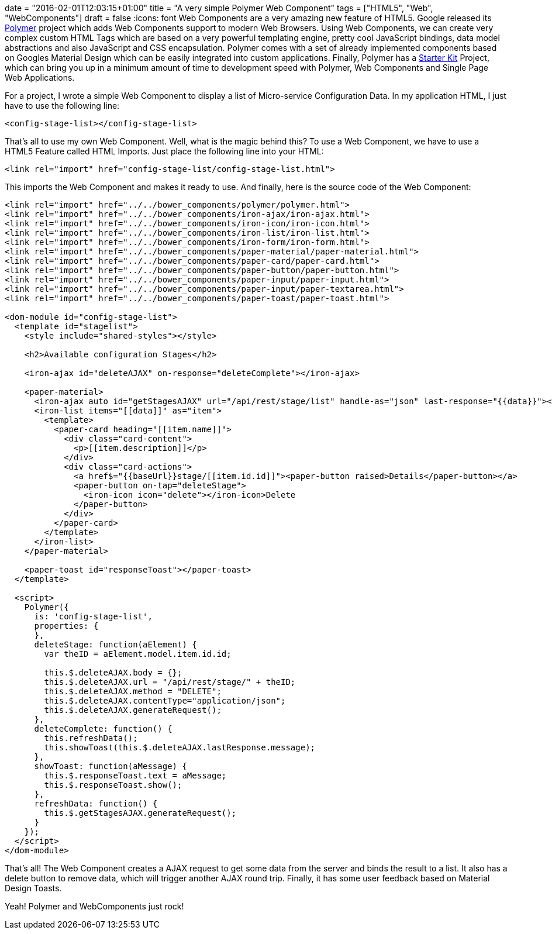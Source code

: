 +++
date = "2016-02-01T12:03:15+01:00"
title = "A very simple Polymer Web Component"
tags = ["HTML5", "Web", "WebComponents"]
draft = false
+++
:icons: font
Web Components are a very amazing new feature of HTML5. Google released its https://www.polymer-project.org/[Polymer] project which adds Web Components support to modern Web Browsers. Using Web Components, we can create very complex custom HTML Tags which are based on a very powerful templating engine, pretty cool JavaScript bindings, data model abstractions and also JavaScript and CSS encapsulation. Polymer comes with a set of already implemented components based on Googles Material Design which can be easily integrated into custom applications. Finally, Polymer has a https://developers.google.com/web/tools/polymer-starter-kit[Starter Kit] Project, which can bring you up in a minimum amount of time to development speed with Polymer, Web Components and Single Page Web Applications.

For a project, I wrote a simple Web Component to display a list of Micro-service Configuration Data. In my application HTML, I just have to use the following line:

[source,html]
----
<config-stage-list></config-stage-list>
----

That's all to use my own Web Component. Well, what is the magic behind this? To use a Web Component, we have to use a HTML5 Feature called HTML Imports. Just place the following line into your HTML:

[source,html]
----
<link rel="import" href="config-stage-list/config-stage-list.html">
----

This imports the Web Component and makes it ready to use. And finally, here is the source code of the Web Component:

[source,html]
----
<link rel="import" href="../../bower_components/polymer/polymer.html">
<link rel="import" href="../../bower_components/iron-ajax/iron-ajax.html">
<link rel="import" href="../../bower_components/iron-icon/iron-icon.html">
<link rel="import" href="../../bower_components/iron-list/iron-list.html">
<link rel="import" href="../../bower_components/iron-form/iron-form.html">
<link rel="import" href="../../bower_components/paper-material/paper-material.html">
<link rel="import" href="../../bower_components/paper-card/paper-card.html">
<link rel="import" href="../../bower_components/paper-button/paper-button.html">
<link rel="import" href="../../bower_components/paper-input/paper-input.html">
<link rel="import" href="../../bower_components/paper-input/paper-textarea.html">
<link rel="import" href="../../bower_components/paper-toast/paper-toast.html">
 
<dom-module id="config-stage-list">
  <template id="stagelist">
    <style include="shared-styles"></style>
 
    <h2>Available configuration Stages</h2>
 
    <iron-ajax id="deleteAJAX" on-response="deleteComplete"></iron-ajax>
 
    <paper-material>
      <iron-ajax auto id="getStagesAJAX" url="/api/rest/stage/list" handle-as="json" last-response="{{data}}"></iron-ajax>
      <iron-list items="[[data]]" as="item">
        <template>
          <paper-card heading="[[item.name]]">
            <div class="card-content">
              <p>[[item.description]]</p>
            </div>
            <div class="card-actions">
              <a href$="{{baseUrl}}stage/[[item.id.id]]"><paper-button raised>Details</paper-button></a>
              <paper-button on-tap="deleteStage">
                <iron-icon icon="delete"></iron-icon>Delete
              </paper-button>
            </div>
          </paper-card>
        </template>
      </iron-list>
    </paper-material>
 
    <paper-toast id="responseToast"></paper-toast>
  </template>
 
  <script>
    Polymer({
      is: 'config-stage-list',
      properties: {
      },
      deleteStage: function(aElement) {
        var theID = aElement.model.item.id.id;
 
        this.$.deleteAJAX.body = {};
        this.$.deleteAJAX.url = "/api/rest/stage/" + theID;
        this.$.deleteAJAX.method = "DELETE";
        this.$.deleteAJAX.contentType="application/json";
        this.$.deleteAJAX.generateRequest();
      },
      deleteComplete: function() {
        this.refreshData();
        this.showToast(this.$.deleteAJAX.lastResponse.message);
      },
      showToast: function(aMessage) {
        this.$.responseToast.text = aMessage;
        this.$.responseToast.show();
      },
      refreshData: function() {
        this.$.getStagesAJAX.generateRequest();
      }
    });
  </script>
</dom-module>
----

That's all! The Web Component creates a AJAX request to get some data from the server and binds the result to a list. It also has a delete button to remove data, which will trigger another AJAX round trip. Finally, it has some user feedback based on Material Design Toasts.

Yeah! Polymer and WebComponents just rock!